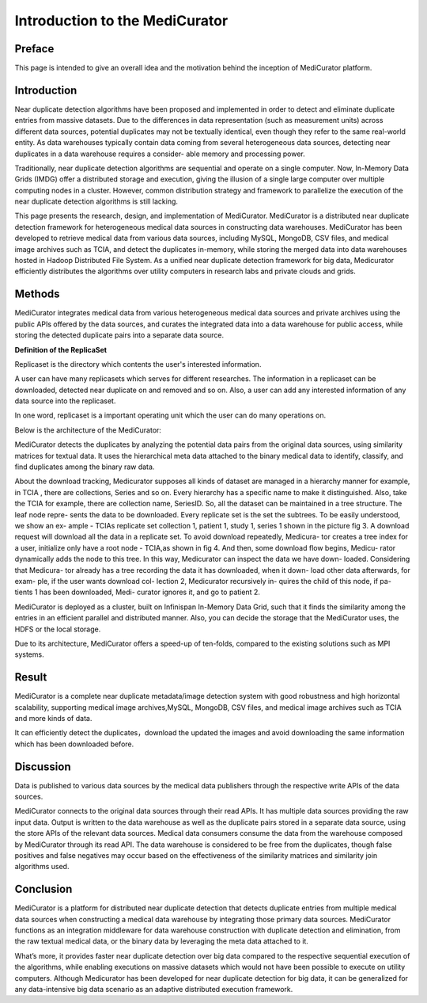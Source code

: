 *******************************
Introduction to the MediCurator
*******************************

Preface
#######

This page is intended to give an overall idea and the motivation behind the inception of MediCurator platform.

Introduction
############

Near duplicate detection algorithms have been proposed and implemented in order to detect and eliminate duplicate entries from massive datasets. Due to the differences in data representation (such as measurement units) across different data sources, potential duplicates may not be textually identical, even though they refer to the same real-world entity. As data warehouses typically contain data coming from several heterogeneous data sources, detecting near duplicates in a data warehouse requires a consider- able memory and processing power.

Traditionally, near duplicate detection algorithms are sequential and operate on a single computer. Now, In-Memory Data Grids (IMDG) offer a distributed storage and execution, giving the illusion of a single large computer over multiple computing nodes in a cluster. However, common distribution strategy and framework to parallelize the execution of the near duplicate detection algorithms is still lacking.

This page presents the research, design, and implementation of MediCurator. MediCurator is a distributed near duplicate detection framework for heterogeneous medical data sources in constructing data warehouses. MediCurator has been developed to retrieve medical data from various data sources, including MySQL, MongoDB, CSV files, and medical image archives such as TCIA, and detect the duplicates in-memory, while storing the merged data into data warehouses hosted in Hadoop Distributed File System. As a unified near duplicate detection framework for big data, Medicurator efficiently distributes the algorithms over utility computers in research labs and private clouds and grids. 

Methods
#######


MediCurator integrates medical data from various heterogeneous medical data sources and private archives using the public APIs offered by the data sources, and curates the integrated data into a data warehouse for public access, while storing the detected duplicate pairs into a separate data source.


**Definition of the ReplicaSet**

Replicaset is the directory which contents the user's interested information.

A user can have many replicasets which serves for different researches. The information in a replicaset can be downloaded, detected near duplicate on and removed and so on. Also, a user can add any interested information of any data source into the replicaset. 

In one word, replicaset is a important operating unit which the user can do many operations on.


Below is the architecture of the MediCurator:

.. image:: architecture.png
   :scale: 100
   :align: center   

MediCurator detects the duplicates by analyzing the potential data pairs from the original data sources, using similarity matrices for textual data. It uses the hierarchical meta data attached to the binary medical data to identify, classify, and find duplicates among the binary raw data.

About the download tracking, Medicurator supposes all kinds of dataset are managed in a hierarchy manner for example, in TCIA , there are collections, Series and so on. Every hierarchy has a specific name to make it distinguished. Also, take the TCIA for example, there are collection name, SeriesID. So, all the dataset can be maintained in a tree structure. The leaf node repre- sents the data to be downloaded. Every replicate set is the set the subtrees. To be easily understood, we show an ex- ample - TCIAs replicate set collection 1, patient 1, study 1, series 1 shown in the picture fig 3. A download request will download all the data in a replicate set. To avoid download repeatedly, Medicura- tor creates a tree index for a user, initialize only have a root node - TCIA,as shown in fig 4. And then, some download flow begins, Medicu- rator dynamically adds the node to this tree. In this way, Medicurator can inspect the data we have down- loaded. Considering that Medicura- tor already has a tree recording the data it has downloaded, when it down- load other data afterwards, for exam- ple, if the user wants download col- lection 2, Medicurator recursively in- quires the child of this node, if pa- tients 1 has been downloaded, Medi- curator ignores it, and go to patient 2.

.. image:: 2.png
   :scale: 90
   :align: center

.. image:: 3.png
   :scale: 90
   :align: center


MediCurator is deployed as a cluster, built on Infinispan In-Memory Data Grid, such that it finds the similarity among the entries in an efficient parallel and distributed manner. Also, you can decide the storage that the MediCurator uses, the HDFS or the local storage. 

Due to its architecture, MediCurator offers a speed-up of ten-folds, compared to the existing solutions such as MPI systems.

Result 
######

MediCurator is a complete near duplicate metadata/image detection system with good robustness and high horizontal scalability, supporting medical image archives,MySQL, MongoDB, CSV files, and medical image archives such as TCIA and more kinds of data.
 
It can efficiently detect the duplicates，download the updated the images and avoid downloading the same information which has been downloaded before.


Discussion
##########

Data is published to various data sources by the medical data publishers through the respective write APIs of the data sources. 

MediCurator connects to the original data sources through their read APIs. It has multiple data sources providing the raw input data. Output is written to the data warehouse as well as the duplicate pairs stored in a separate data source, using the store APIs of the relevant data sources. Medical data consumers consume the data from the warehouse composed by MediCurator through its read API. The data warehouse is considered to be free from the duplicates, though false positives and false negatives may occur based on the effectiveness of the similarity matrices and similarity join algorithms used.


Conclusion
##########

MediCurator is a platform for distributed near duplicate detection that detects duplicate entries from multiple medical data sources when constructing a medical data warehouse by integrating those primary data sources. MediCurator functions as an integration middleware for data warehouse construction with duplicate detection and elimination, from the raw textual medical data, or the binary data by leveraging the meta data attached to it.
 
What’s more, it provides faster near duplicate detection over big data compared to the respective sequential execution of the algorithms, while enabling executions on massive datasets which would not have been possible to execute on utility computers. Although Medicurator has been developed for near duplicate detection for big data, it can be generalized for any data-intensive big data scenario as an adaptive distributed execution framework. 


